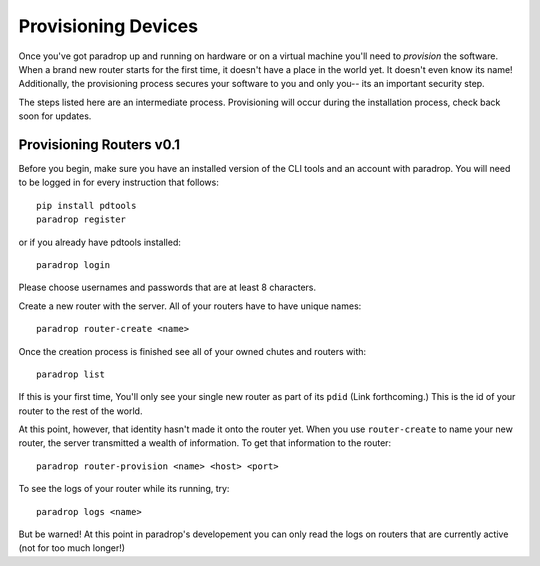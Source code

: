 Provisioning Devices
====================================

Once you've got paradrop up and running on hardware or on a virtual machine you'll need to *provision* the software.
When a brand new router starts for the first time, it doesn't  have a place in the world yet. It doesn't 
even know its name! Additionally, the provisioning process secures your software to you and only you-- its 
an important security step.

The steps listed here are an intermediate process. Provisioning will occur during the installation process, check back
soon for updates. 

Provisioning Routers v0.1
++++++++++++++++++++++++++++

Before you begin, make sure you have an installed version of the CLI tools and an account with paradrop. You will
need to be logged in for every instruction that follows::

    pip install pdtools
    paradrop register

or if you already have pdtools installed::

    paradrop login

Please choose usernames and passwords that are at least 8 characters. 

Create a new router with the server. All of your routers have to have unique names::

    paradrop router-create <name>

Once the creation process is finished see all of your owned chutes and routers with::

    paradrop list

If this is your first time, You'll only see your single new router as part of its ``pdid`` (Link forthcoming.)
This is the id of your router to the rest of the world.

At this point, however, that identity hasn't made it onto the router yet. When you use ``router-create`` to 
name your new router, the server transmitted a wealth of information. To get that information to the router::

    paradrop router-provision <name> <host> <port>


To see the logs of your router while its running, try::

    paradrop logs <name>

But be warned! At this point in paradrop's developement you can only read the logs on routers that are 
currently active (not for too much longer!)